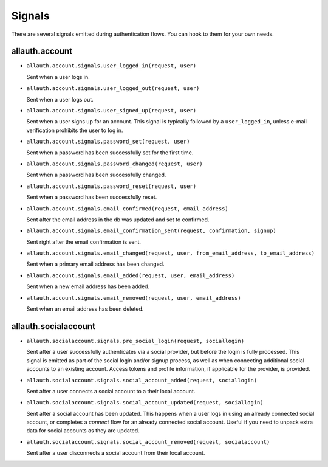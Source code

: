Signals
=======

There are several signals emitted during authentication flows. You can
hook to them for your own needs.


allauth.account
---------------


- ``allauth.account.signals.user_logged_in(request, user)``

  Sent when a user logs in.

- ``allauth.account.signals.user_logged_out(request, user)``

  Sent when a user logs out.

- ``allauth.account.signals.user_signed_up(request, user)``

  Sent when a user signs up for an account. This signal is
  typically followed by a ``user_logged_in``, unless e-mail verification
  prohibits the user to log in.

- ``allauth.account.signals.password_set(request, user)``

  Sent when a password has been successfully set for the first time.

- ``allauth.account.signals.password_changed(request, user)``

  Sent when a password has been successfully changed.

- ``allauth.account.signals.password_reset(request, user)``

  Sent when a password has been successfully reset.

- ``allauth.account.signals.email_confirmed(request, email_address)``

  Sent after the email address in the db was updated and set to confirmed.

- ``allauth.account.signals.email_confirmation_sent(request, confirmation, signup)``

  Sent right after the email confirmation is sent.

- ``allauth.account.signals.email_changed(request, user, from_email_address, to_email_address)``

  Sent when a primary email address has been changed.

- ``allauth.account.signals.email_added(request, user, email_address)``

  Sent when a new email address has been added.

- ``allauth.account.signals.email_removed(request, user, email_address)``

  Sent when an email address has been deleted.


allauth.socialaccount
---------------------

- ``allauth.socialaccount.signals.pre_social_login(request, sociallogin)``

  Sent after a user successfully authenticates via a social provider,
  but before the login is fully processed. This signal is emitted as
  part of the social login and/or signup process, as well as when
  connecting additional social accounts to an existing account. Access
  tokens and profile information, if applicable for the provider, is
  provided.

- ``allauth.socialaccount.signals.social_account_added(request, sociallogin)``

  Sent after a user connects a social account to a their local account.

- ``allauth.socialaccount.signals.social_account_updated(request, sociallogin)``

  Sent after a social account has been updated. This happens when a user
  logs in using an already connected social account, or completes a `connect`
  flow for an already connected social account. Useful if you need to
  unpack extra data for social accounts as they are updated.

- ``allauth.socialaccount.signals.social_account_removed(request, socialaccount)``

  Sent after a user disconnects a social account from their local
  account.
